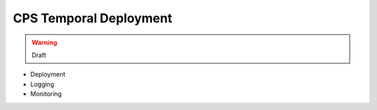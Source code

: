 .. This work is licensed under a
.. Creative Commons Attribution 4.0 International License.
.. http://creativecommons.org/licenses/by/4.0
..
.. Copyright (C) 2021 Bell Canada

=======================
CPS Temporal Deployment
=======================

.. warning:: Draft

* Deployment
* Logging
* Monitoring
